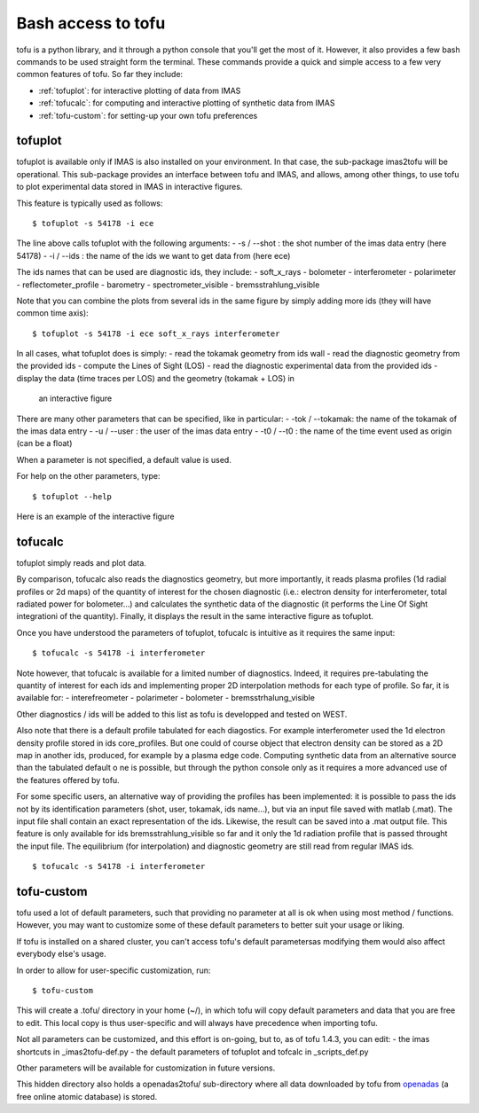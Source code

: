 .. _command_line:

Bash access to tofu
===================

tofu is a python library, and it through a python console that you'll get the most of it.
However, it also provides a few bash commands to be used straight form the terminal.
These commands provide a quick and simple access to a few very common features of tofu.
So far they include:

-  :ref:`tofuplot`: for interactive plotting of data from IMAS
-  :ref:`tofucalc`: for computing and interactive plotting of synthetic data from IMAS
-  :ref:`tofu-custom`: for setting-up your own tofu preferences


.. _tofuplot:

tofuplot
--------

tofuplot is available only if IMAS is also installed on your environment.
In that case, the sub-package imas2tofu will be operational.
This sub-package provides an interface between tofu and IMAS, and allows,
among other things, to use tofu to plot experimental data stored in IMAS in
interactive figures.

This feature is typically used as follows:

::

   $ tofuplot -s 54178 -i ece

The line above calls tofuplot with the following arguments:
- -s / --shot : the shot number of the imas data entry (here 54178)
- -i / --ids  : the name of the ids we want to get data from (here ece)

The ids names that can be used are diagnostic ids, they include:
- soft_x_rays
- bolometer
- interferometer
- polarimeter
- reflectometer_profile
- barometry
- spectrometer_visible
- bremsstrahlung_visible

Note that you can combine the plots from several ids in the same figure by
simply adding more ids (they will have common time axis):

::

   $ tofuplot -s 54178 -i ece soft_x_rays interferometer


In all cases, what tofuplot does is simply:
- read the tokamak geometry from ids wall
- read the diagnostic geometry from the provided ids
- compute the Lines of Sight (LOS)
- read the diagnostic experimental data from the provided ids
- display the data (time traces per LOS) and the geometry (tokamak + LOS) in
  an interactive figure

There are many other parameters that can be specified, like in particular:
- -tok / --tokamak: the name of the tokamak of the imas data entry
- -u / --user     : the user of the imas data entry
- -t0 / --t0      : the name of the time event used as origin (can be a float)

When a parameter is not specified, a default value is used.

For help on the other parameters, type:

::

   $ tofuplot --help

Here is an example of the interactive figure



.. _tofucalc:

tofucalc
--------

tofuplot simply reads and plot data.

By comparison, tofucalc also reads the diagnostics geometry,
but more importantly, it reads plasma profiles (1d radial profiles or 2d maps)
of the quantity of interest for the chosen diagnostic
(i.e.: electron density for interferometer, total radiated power for
bolometer...) and calculates the synthetic data of the
diagnostic (it performs the Line Of Sight integrationi of the quantity).
Finally, it displays the result in the same interactive figure as tofuplot.

Once you have understood the parameters of tofuplot, tofucalc is intuitive
as it requires the same input:

::

   $ tofucalc -s 54178 -i interferometer

Note however, that tofucalc is available for a limited number of diagnostics.
Indeed, it requires pre-tabulating the quantity of interest for each ids and
implementing proper 2D interpolation methods for each type of profile.
So far, it is available for:
- interefreometer
- polarimeter
- bolometer
- bremsstrhalung_visible

Other diagnostics / ids will be added to this list as tofu is developped and
tested on WEST.

Also note that there is a default profile tabulated for each diagostics.
For example interferometer used the 1d electron density profile stored in ids
core_profiles.
But one could of course object that electron density can be stored as a 2D map
in another ids, produced, for example by a plasma edge code.
Computing synthetic data from an alternative source than the tabulated default
o ne is possible, but through the python console only as it requires a more
advanced use of the features offered by tofu.

For some specific users, an alternative way of providing the profiles has been
implemented: it is possible to pass the ids not by its identification
parameters (shot, user, tokamak, ids name...), but via an input file saved with
matlab (.mat).
The input file shall contain an exact representation of the ids.
Likewise, the result can be saved into a .mat output file.
This feature is only available for ids bremsstrahlung_visible so far and it
only the 1d radiation profile that is passed throught the input file.
The equilibrium (for interpolation) and diagnostic geometry are still read from
regular IMAS ids.

::

   $ tofucalc -s 54178 -i interferometer




.. _tofu-custom:

tofu-custom
-----------

tofu used a lot of default parameters, such that providing no parameter at all
is ok when using most method / functions.
However, you may want to customize some of these default parameters to better
suit your usage or liking.

If tofu is installed on a shared cluster, you can't access tofu's default
parametersas modifying them would also affect everybody else's usage.

In order to allow for user-specific customization, run:

::

   $ tofu-custom


This will create a .tofu/ directory in your home (~/), in which tofu will copy
default parameters and data that you are free to edit.
This local copy is thus user-specific and will always have precedence when
importing tofu.

Not all parameters can be customized, and this effort is on-going, but to,
as of tofu 1.4.3, you can edit:
- the imas shortcuts in _imas2tofu-def.py
- the default parameters of tofuplot and tofcalc in _scripts_def.py

Other parameters will be available for customization in future versions.

This hidden directory also holds a openadas2tofu/ sub-directory where all data
downloaded by tofu from `openadas <https://open.adas.ac.uk/>`__
(a free online atomic database) is stored.
